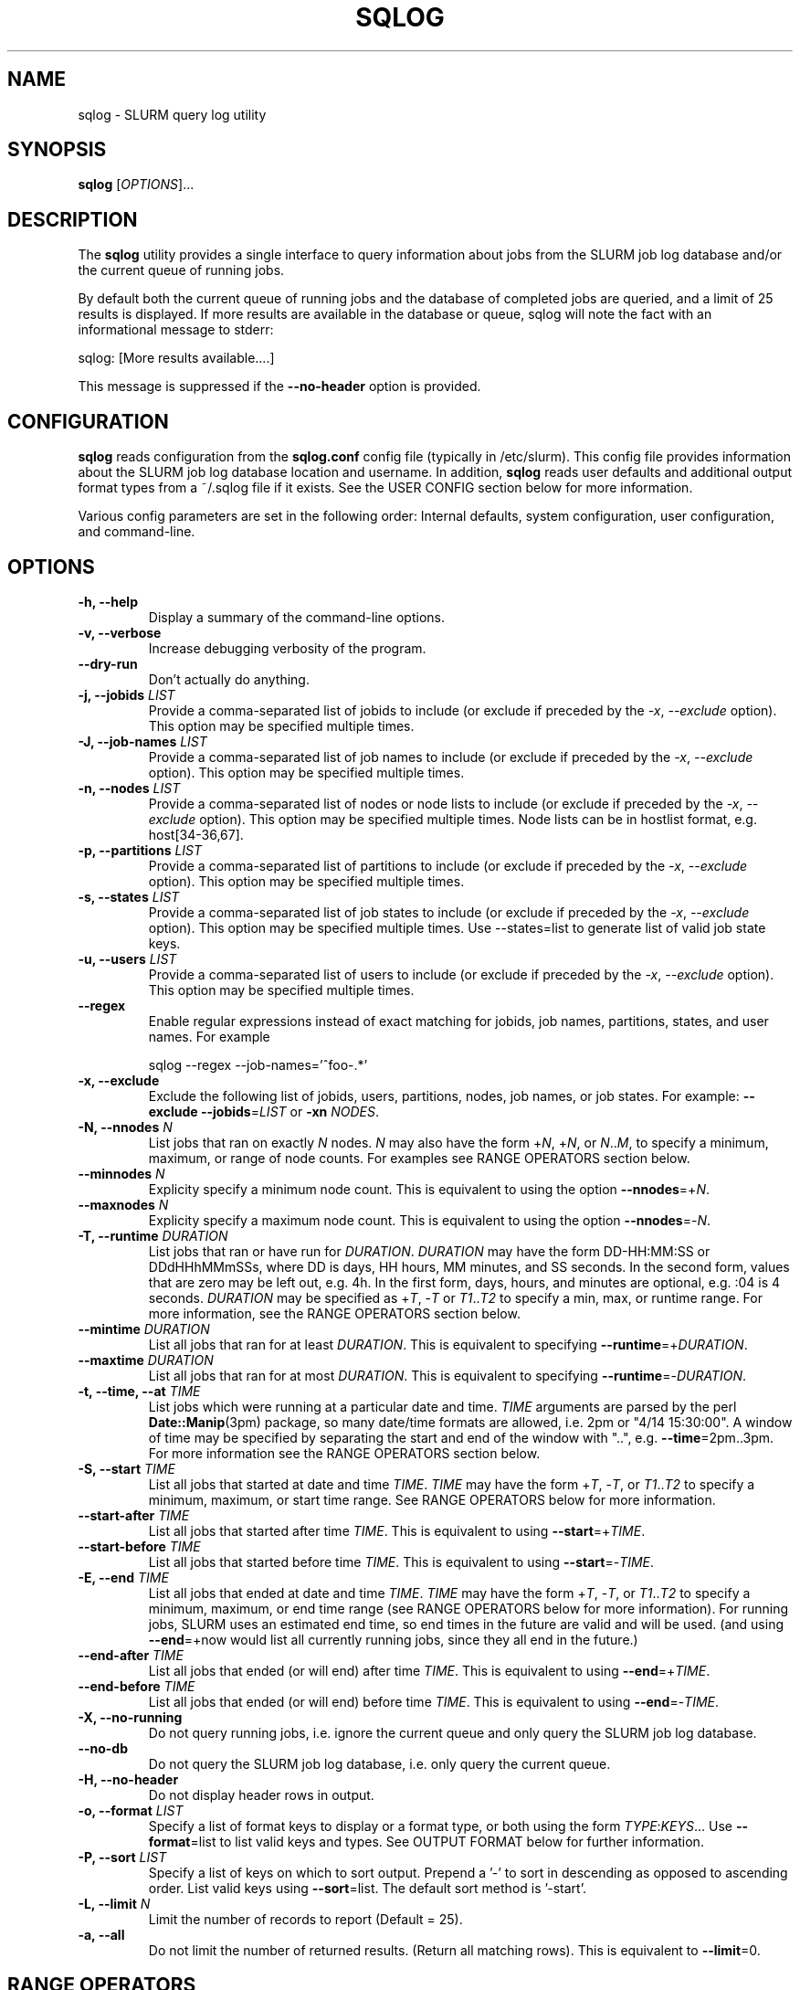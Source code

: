.\" $Id$
.\"

.TH SQLOG 1 "SLURM Query Log"

.SH NAME
sqlog \- SLURM query log utility

.SH SYNOPSIS
.B sqlog
[\fIOPTIONS\fR]...

.SH DESCRIPTION
The \fBsqlog\fR utility provides a single interface to query information
about jobs from the SLURM job log database and/or the current queue
of running jobs. 

By default both the current queue of running jobs and the database
of completed jobs are queried, and a limit of 25 results is displayed.
If more results are available in the database or queue, sqlog will
note the fact with an informational message to stderr:
.nf 

    sqlog: [More results available....]

.fi 
This message is suppressed if the \fB--no-header\fR option is provided.

.SH CONFIGURATION

\fBsqlog\fR reads configuration from the \fBsqlog.conf\fR config file
(typically in /etc/slurm). This config file provides information about
the SLURM job log database location and username.  In addition,
\fBsqlog\fR  reads user defaults and additional output format types
from a ~/.sqlog file if it exists. See the USER CONFIG section
below for more information.

Various config parameters are set in the following order:
Internal defaults, system configuration, user configuration, 
and command-line.

.SH OPTIONS
.TP
.BI "-h, --help"
Display a summary of the command-line options.
.TP
.BI "-v, --verbose"
Increase debugging verbosity of the program.
.TP
.BI "--dry-run"
Don't actually do anything.
.TP
.BI "-j, --jobids " LIST
Provide a comma-separated list of jobids to include (or exclude if
preceded by the \fI-x\fR, \fI--exclude\fR option). This option may
be specified multiple times.
.TP
.BI "-J, --job-names " LIST
Provide a comma-separated list of job names to include (or exclude if
preceded by the \fI-x\fR, \fI--exclude\fR option). This option may
be specified multiple times.
.TP
.BI "-n, --nodes " LIST
Provide a comma-separated list of nodes or node lists to include 
(or exclude if preceded by the \fI-x\fR, \fI--exclude\fR option). This option may
be specified multiple times. Node lists can be in hostlist format,
e.g. host[34-36,67].
.TP
.BI "-p, --partitions " LIST
Provide a comma-separated list of partitions to include (or exclude if
preceded by the \fI-x\fR, \fI--exclude\fR option). This option may
be specified multiple times.
.TP
.BI "-s, --states " LIST
Provide a comma-separated list of job states to include (or exclude if
preceded by the \fI-x\fR, \fI--exclude\fR option). This option may
be specified multiple times. Use --states=list to generate list of valid
job state keys.
.TP
.BI "-u, --users " LIST
Provide a comma-separated list of users to include (or exclude if
preceded by the \fI-x\fR, \fI--exclude\fR option). This option may
be specified multiple times.
.TP
.BI "--regex"
Enable regular expressions instead of exact matching for jobids, job
names, partitions, states, and user names. For example
.nf

     sqlog --regex --job-names='^foo-.*'

.fi
.TP
.BI "-x, --exclude"
Exclude the following list of jobids, users, partitions, nodes, job names,
or job states. For example: \fB--exclude --jobids\fR=\fILIST\fR or 
\fB-xn\fR \fINODES\fR.
.TP
.BI "-N, --nnodes " N
List jobs that ran on exactly \fIN\fR nodes. \fIN\fR may also have the 
form +\fIN\fR, +\fIN\fR, or \fIN\fR..\fIM\fR, to specify a minimum, 
maximum, or range of node counts. For examples see RANGE OPERATORS
section below.
.TP
.BI "--minnodes " N
Explicity specify a minimum node count. This is equivalent to using
the option \fB--nnodes\fR=+\fIN\fR.
.TP
.BI "--maxnodes " N
Explicity specify a maximum node count. This is equivalent to using
the option \fB--nnodes\fR=-\fIN\fR.
.TP
.BI "-T, --runtime " DURATION
List jobs that ran or have run for \fIDURATION\fR. \fIDURATION\fR may
have the form DD-HH:MM:SS or DDdHHhMMmSSs, where DD is days, HH
hours, MM minutes, and SS seconds. In the second form, values that
are zero may be left out, e.g. 4h. In the first form, days, hours,
and minutes are optional, e.g. :04 is 4 seconds. \fIDURATION\fR may
be specified as +\fIT\fR, -\fIT\fR or \fIT1\fR..\fIT2\fR to specify
a min, max, or runtime range. For more information, see the RANGE
OPERATORS section below.
.TP
.BI "--mintime " DURATION
List all jobs that ran for at least \fIDURATION\fR.
This is equivalent to specifying \fB--runtime\fR=+\fIDURATION\fR.
.TP
.BI "--maxtime " DURATION
List all jobs that ran for at most \fIDURATION\fR.
This is equivalent to specifying \fB--runtime\fR=-\fIDURATION\fR.
.TP
.BI "-t, --time, --at " TIME
List jobs which were running at a particular date and time.
\fITIME\fR arguments are parsed by the perl \fBDate::Manip\fR(3pm)
package, so many date/time formats are allowed, i.e. 2pm or
"4/14 15:30:00". A window of time may be specified by separating the
start and end of the window with "..", e.g. \fB--time\fR=2pm..3pm.
For more information see the RANGE OPERATORS section below.
.TP
.BI "-S, --start " TIME
List all jobs that started at date and time \fITIME\fR. \fITIME\fR may
have the form +\fIT\fR, -\fIT\fR, or \fIT1\fR..\fIT2\fR to specify a
minimum, maximum, or start time range. See RANGE OPERATORS below
for more information.
.TP
.BI "--start-after " TIME
List all jobs that started after time \fITIME\fR. This is equivalent
to using \fB--start\fR=+\fITIME\fR.
.TP
.BI "--start-before " TIME
List all jobs that started before time \fITIME\fR. This is equivalent
to using \fB--start\fR=-\fITIME\fR.
.TP
.BI "-E, --end " TIME
List all jobs that ended at date and time \fITIME\fR. \fITIME\fR may
have the form +\fIT\fR, -\fIT\fR, or \fIT1\fR..\fIT2\fR to specify a
minimum, maximum, or end time range (see RANGE OPERATORS below for
more information). For running jobs, SLURM uses
an estimated end time, so end times in the future are valid and will
be used. (and using \fB--end\fR=+now would list all currently 
running jobs, since they all end in the future.)
.TP
.BI "--end-after " TIME
List all jobs that ended (or will end) after time \fITIME\fR. This is 
equivalent to using \fB--end\fR=+\fITIME\fR.
.TP
.BI "--end-before " TIME
List all jobs that ended (or will end) before time \fITIME\fR. This is 
equivalent to using \fB--end\fR=-\fITIME\fR.
.TP
.BI "-X, --no-running" 
Do not query running jobs, i.e. ignore the current queue and only
query the SLURM job log database.
.TP
.BI "--no-db"
Do not query the SLURM job log database, i.e. only query the current
queue.
.TP
.BI "-H, --no-header"
Do not display header rows in output.
.TP
.BI "-o, --format " LIST
Specify a list of format keys to display or a format type, or both
using the form \fITYPE\fR:\fIKEYS\fR... Use \fB--format\fR=list to
list valid keys and types. See OUTPUT FORMAT below for further 
information.
.TP
.BI "-P, --sort " LIST
Specify a list of keys on which to sort output. Prepend a '-' to sort
in descending as opposed to ascending order. List valid keys
using \fB--sort\fR=list. The default sort method is '-start'. 
.TP
.BI "-L, --limit " N
Limit the number of records to report (Default = 25).
.TP
.BI "-a, --all"
Do not limit the number of returned results. (Return all matching rows).
This is equivalent to \fB--limit\fR=0.

.SH RANGE OPERATORS
\fITIME\fR, \fIDURATION\fR, and numeric arguments may use the RANGE OPERATORS
 '+', '-', and '..' to specify minimum, maximum, or a range of values 
respectively.  TIME arguments may also use the '@' symbol to escape a 
leading + or - in the TIME itself (e.g. '-1hr' means '1 hr ago').
The \fB--time\fB, \fB--start\fR, \fB--end\fR, \fB--runtime\fB, and
\fB--nnodes\fR options to \fBsqlog\fR all take RANGE OPERATORS.
.TP
Examples 
.TP 20
.BI "--nnodes " +8
Jobs that ran with 8 or more nodes.
.TP
.BI "--nnodes " 16..32
Jobs that ran with between 16 and 32 nodes, inclusive.
.TP
.BI "--runtime " -2h
Jobs that ran for 2 hours or less.
.TP
.BI "--runtime " 5m..1hr
Jobs that ran for between 5 minutes and 1 hour, inclusive.
.TP
.BI "--end " 2pm..3pm
Jobs that ended today between 2PM and 3PM, inclusive.
.TP
.BI "--time " 7/17..7/18
Jobs that ran anytime from 12AM, 7/17 to 12AM, 7/18.
.TP
.BI "--time " "+'1 hour ago'"
Jobs that ran in the past hour (1 hour ago or later).
.TP
.BI "--time " "+-1hr (or +@-1hr)"
Same as above.
.TP
.BI "--time " @-1hr
Jobs that were running exactly at one hour ago.
.TP
.BI "--time " @-2hr..-1hr
Jobs that were running between 2 hours ago and 1 hour ago.


.SH USER CONFIGURATION
When \fBsqlog\fR runs, it will first check for a ~/.sqlog file and 
parse it if it exists. At this time, the ~/.sqlog file may be used 
to set a new default limit (see \fB--limit\fR) and addtional output format 
types (see \fB--format\fR). These two configuration parameters take the form:
.TP 20
\fBlimit\fR = \fIN\fR
Set the new default output limit to \fIN\fR.
.TP
\fBformat{\fINAME\fB}\fR = \fILIST...\fR
Create an alias \fINAME\fR for the format list \fILIST\fR.
.PP
For example, the following sqlog file
.nf
    #  Sample ~/.sqlog file
    limit = 30
    format{mine} = long:start,end,jobid,user,state

.fi
would set the default output limit to 30 records and 
add a new format type \fImine\fR. The new format type would 
be used by specifying 
.nf

    \fB--format\fR \fImine\fR

.fi 
on the command line, which would be equivalent to 
.nf

    \fB--format\fR long:start,end,jobid,user,state

.fi
Any number of format types may be specified in this way, though
if there are duplicate names, the last one specified will override
all previous types. This also implies that a user can redefine
the default \fBsqlog\fR format types \fIshort\fR, \fIlong\fR,
and \fIfreeform\fR, though this is not recommended.

.SH OUTPUT FORMAT
By default, \fBsqlog\fR uses the output format 
.nf

   short:jobid,partition,name,user,state,start,runtime,nnodes,nodes

.fi

The \fIshort:\fR preceeding the format specification tells \fBsqlog\fR
to use the \fIshort\fR form of each of the format keys. The result
is what you see when running \fBsqlog\fR without using the -o,--format
option. All format keys currently available are detailed here. Some
keys have shorter aliases that are provided for convenience. These
are listed alongside the full key name below. Note that all these
keys can also be listed by using --\fIformat=list\fR.
.TP 20
.B "jobid | jid"
The SLURM jobid for this job.
.TP
.B "partition | part"
The SLURM partition in which the job ran or is running.
.TP 
.B "name"
The name of the job as recorded by SLURM.
.TP
.B "user"
The username of the user running the job.
.TP 
.B "state | st"
The current or final state of the job. See JOB STATE CODES
for a description of the two-letter codes that this field
displays by default.
.TP 
.B "start"
The start time of the job in the form MM/DD-HH:MM:SS.
.TP 
.B "runtime | time"
The total runtime of the job in the form
DD-HH:MM:SS. Leading zero values may be dropped,
for instance 4:30 is 4 minutes 30 seconds.
.TP 
.B "nnodes | N"
The number of nodes allocated to the job.
.TP 
.B "nodes"
The nodelist that was allocated to the job. Note that for
completing jobs (CG) this nodelist will be restricted to
the currently completing nodes for the job. To see the
full nodelist, restrict \fBsqlog\fR to the database only,
i.e. run with the -X, --no-running option.
.TP 
.B "runtime_s | time_s"
The total job runtime in seconds.
.TP 
.B "end"
The time at which the job completed in the form
MM/DD-HH:MM:SS.
.TP
.B "longstart"
Date and time the job started in the form
YYYY-MM-DDTHH:MM:SS. This is displayed by
default in the \fIlong\fR format type.
.TP 
.B "longend"
Date and time the job ended in the form
YYYY-MM-DDTHH:MM:SS. This is displayed by
default in the \fIlong\fR format type.
.TP 
.B "unixstart"
Job start time in seconds since epoch.
.TP 
.B "unixend"
Job end time in seconds since epoch.
.TP 0

A format type may be specified in addition to the format
fields. These change the output width and in some cases
the output format of the fields above. The format
type may also be specified alone to the \fI--format\fR
option. For instance \fI--format=long\fR would choose the
default fields configured for the \fIlong\fR format type.

.TP 20
.B "short"
This is the default output type. It uses the format fields:
jobid,part,name,user,state,start,runtime,nnodes,nodes
.TP
.B "long"
This format type uses longer widths for most fields, and
displays the the full job state code by default (e.g.
completing instead of CG). Its default format fields are:
jobid,part,name,user,state,longstart,longend,runtime,nnodes,nodes
.TP
.B "freeform"
This is a freeform output in which full width fields are displayed
separated by whitespace. This would be used for parsing sqlog
output for instance, to guarantee no field is trunctated.
It uses the same format fields as the \fBlong\fR format type.

.SH JOB STATE CODES
In normal output, job states are displayed with two letter abbreviations
in \fBsqlog\fR output. Job state codes are fully explained in the
\fBsqueue\fR(1) man page, but the abbreviations are restated here
for completeness.
.TP 20 
.B "CA   CANCELLED"
Job was cancelled.
.TP
.B "CD   COMPLETED"
Job completed normally.
.TP
.B "CG   COMPLETING"
Job is in the process of completing.
.TP
.B "F    FAILED"
Job termined abnormally.
.TP
.B "NF   NODE_FAIL"
Job terminated due to node failure.
.TP
.B "PD   PENDING"
Job is pending allocation.
.TP 
.B "R    RUNNING"
Job currently has an allocation.
.TP
.B "S    SUSPENDED"
Job is suspended.
.TP 
.B "TO   TIMEOUT"
Job terminated upon reaching its time limit.


.SH EXAMPLES
Display the job or jobs that were running on host55 at July 19, 4:00PM:
.nf

    sqlog --time="July 19, 4pm" --nodes=host55

.fi
Display at most 25 jobs that were running at midnight yesterday:
.nf

    sqlog --time=yesterday,midnight

.fi
Display all jobs that failed between 8:00AM and 9:00AM this morning,
sorted by descending endtime:
.nf

    sqlog --all --end=8am..9am --states=F --sort=-end

.fi 
Display all jobs that started today:
.nf

    sqlog --start=+midnight --all

.fi
Display all jobs that have run between 3 and 4 hours on the nodes
host30 through host65, and that didn't complete normally
.nf

   sqlog -L 0 -T=3h..4h -n 'host[30-65]' -xs completed

.fi  
Display all jobs that were running yesterday with 1000 nodes or 
greater and completed normally:
.nf

    sqlog -t yesterday,12am..12am -s CD -N +1000

.fi
List current queue, sorted by number of nodes (ascending):
.nf

    sqlog --all --no-db --sort=nnodes

.fi
List the top 10 longest running jobs, and then the 5 oldest jobs:
.nf

    sqlog --sort=runtime --limit=10
    sqlog --sort=-start --limit=5
	
.fi
.SH AUTHOR
Written by Adam Moody and Mark Grondona.


